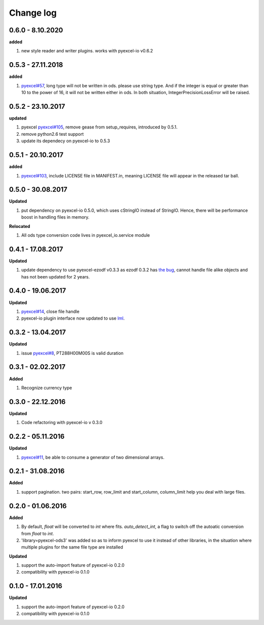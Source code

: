 Change log
================================================================================

0.6.0 - 8.10.2020
--------------------------------------------------------------------------------

**added**

#. new style reader and writer plugins. works with pyexcel-io v0.6.2

0.5.3 - 27.11.2018
--------------------------------------------------------------------------------

**added**

#. `pyexcel#57 <https://github.com/pyexcel/pyexcel/issues/57>`_, long type will
   not be written in ods. please use string type. And if the integer is equal or
   greater than 10 to the power of 16, it will not be written either in ods. In
   both situation, IntegerPrecisionLossError will be raised.

0.5.2 - 23.10.2017
--------------------------------------------------------------------------------

**updated**

#. pyexcel `pyexcel#105 <https://github.com/pyexcel/pyexcel/issues/105>`_,
   remove gease from setup_requires, introduced by 0.5.1.
#. remove python2.6 test support
#. update its dependecy on pyexcel-io to 0.5.3

0.5.1 - 20.10.2017
--------------------------------------------------------------------------------

**added**

#. `pyexcel#103 <https://github.com/pyexcel/pyexcel/issues/103>`_, include
   LICENSE file in MANIFEST.in, meaning LICENSE file will appear in the released
   tar ball.

0.5.0 - 30.08.2017
--------------------------------------------------------------------------------

**Updated**

#. put dependency on pyexcel-io 0.5.0, which uses cStringIO instead of StringIO.
   Hence, there will be performance boost in handling files in memory.

**Relocated**

#. All ods type conversion code lives in pyexcel_io.service module

0.4.1 - 17.08.2017
--------------------------------------------------------------------------------

**Updated**

#. update dependency to use pyexcel-ezodf v0.3.3 as ezodf 0.3.2 has `the bug
   <https://github.com/pyexcel/pyexcel-ezodf/issues/1>`_, cannot handle file
   alike objects and has not been updated for 2 years.

0.4.0 - 19.06.2017
--------------------------------------------------------------------------------

**Updated**

#. `pyexcel#14 <https://github.com/pyexcel/pyexcel/issues/14>`_, close file
   handle
#. pyexcel-io plugin interface now updated to use `lml
   <https://github.com/chfw/lml>`_.

0.3.2 - 13.04.2017
--------------------------------------------------------------------------------

**Updated**

#. issue `pyexcel#8 <https://github.com/pyexcel/pyexcel/issues/8>`_,
   PT288H00M00S is valid duration

0.3.1 - 02.02.2017
--------------------------------------------------------------------------------

**Added**

#. Recognize currency type

0.3.0 - 22.12.2016
--------------------------------------------------------------------------------

**Updated**

#. Code refactoring with pyexcel-io v 0.3.0

0.2.2 - 05.11.2016
--------------------------------------------------------------------------------

**Updated**

#. `pyexcel#11 <https://github.com/pyexcel/pyexcel/issues/11>`_, be able to
   consume a generator of two dimensional arrays.

0.2.1 - 31.08.2016
--------------------------------------------------------------------------------

**Added**

#. support pagination. two pairs: start_row, row_limit and start_column,
   column_limit help you deal with large files.

0.2.0 - 01.06.2016
--------------------------------------------------------------------------------

**Added**

#. By default, `float` will be converted to `int` where fits. `auto_detect_int`,
   a flag to switch off the autoatic conversion from `float` to `int`.
#. 'library=pyexcel-ods3' was added so as to inform pyexcel to use it instead of
   other libraries, in the situation where multiple plugins for the same file
   type are installed

**Updated**

#. support the auto-import feature of pyexcel-io 0.2.0
#. compatibility with pyexcel-io 0.1.0

0.1.0 - 17.01.2016
--------------------------------------------------------------------------------

**Updated**

#. support the auto-import feature of pyexcel-io 0.2.0
#. compatibility with pyexcel-io 0.1.0
